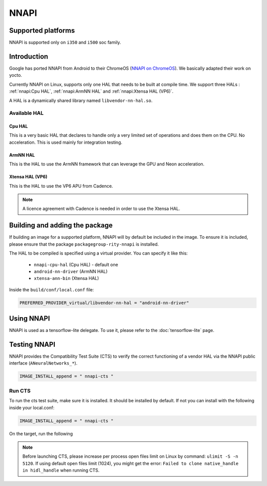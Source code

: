 NNAPI
=====
Supported platforms
-------------------
NNAPI is supported only on ``i350`` and ``i500`` soc family.

Introduction
------------
Google has ported NNAPI from Android to their ChromeOS (`NNAPI on ChromeOS <https://chromium.googlesource.com/aosp/platform/frameworks/ml/+/refs/heads/master/nn/>`_). We basically adapted their work on yocto.

Currently NNAPI on Linux, supports only one HAL that needs to be built at compile time. We support three HALs : :ref:`nnapi:Cpu HAL`, :ref:`nnapi:ArmNN HAL` and :ref:`nnapi:Xtensa HAL (VP6)`.

A HAL is a dynamically shared library named ``libvendor-nn-hal.so``.

Available HAL
^^^^^^^^^^^^^
Cpu HAL
~~~~~~~
This is a very basic HAL that declares to handle only a very limited set of operations and does them on the CPU. No acceleration. This is used mainly for integration testing.

ArmNN HAL
~~~~~~~~~
This is the HAL to use the ArmNN framework that can leverage the GPU and Neon acceleration.

Xtensa HAL (VP6)
~~~~~~~~~~~~~~~~
This is the HAL to use the VP6 APU from Cadence.

.. note::
    A licence agreement with Cadence is needed in order to use the Xtensa HAL.

Building and adding the package
-------------------------------
If building an image for a supported platform, NNAPI will by default be included in the image. To ensure it is included, please ensure that the package ``packagegroup-rity-nnapi`` is installed.

The HAL to be compiled is specified using a virtual provider. You can specify it like this:

  * ``nnapi-cpu-hal`` (Cpu HAL) - default one
  * ``android-nn-driver`` (ArmNN HAL)
  * ``xtensa-ann-bin`` (Xtensa HAL)

Inside the ``build/conf/local.conf`` file:

.. code::

   PREFERRED_PROVIDER_virtual/libvendor-nn-hal = "android-nn-driver"

Using NNAPI
-----------
NNAPI is used as a tensorflow-lite delegate. To use it, please refer to the :doc:`tensorflow-lite` page.

Testing NNAPI
--------------
NNAPI provides the Compatibility Test Suite (CTS) to verify the correct functioning of a vendor HAL via the NNAPI public interface (``ANeuralNetworks_*``).

.. code::

    IMAGE_INSTALL_append = " nnapi-cts "

Run CTS
^^^^^^^
To run the cts test suite, make sure it is installed. It should be installed by default. If not you can install with the following inside your local.conf:

.. code::

    IMAGE_INSTALL_append = " nnapi-cts "

On the target, run the following

.. prompt:: bash #

    ulimit -S -n 5120
    cd /usr/bin/
    ./nnapi-cts --gtest_output=json:/home/root/

.. note::
    Before launching CTS, please increase per process open files limit on Linux by command: ``ulimit -S -n 5120``.
    If using default open files limit (1024),  you might get the error: ``Failed to clone native_handle in hidl_handle`` when running CTS.
